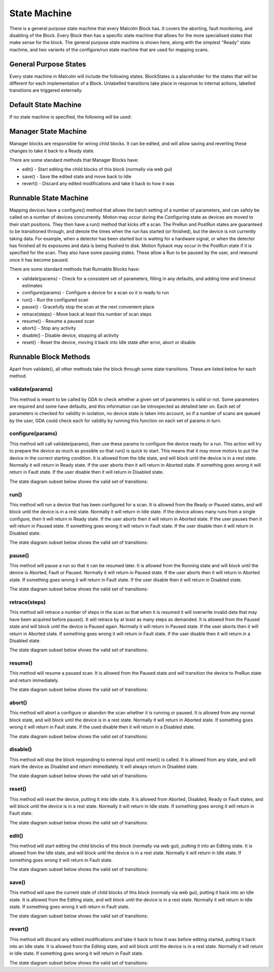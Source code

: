 .. _statemachine:

State Machine
=============

There is a general purpose state machine that every Malcolm Block has. It covers
the aborting, fault monitoring, and disabling of the Block. Every Block then
has a specific state machine that allows for the more specialised states that
make sense for the block. The general purpose state machine is shown here,
along with the simplest "Ready" state machine, and two variants of the
configure/run state machine that are used for mapping scans.

General Purpose States
----------------------

Every state machine in Malcolm will include the following states. BlockStates
is a placeholder for the states that will be different for each implementation
of a Block. Unlabelled transitions take place in response to internal actions,
labelled transitions are triggered externally.

.. uml::

    !include docs/style.iuml

    state BlockStates {
        state ___ <<Rest>>
        ___ : Rest state

        Resetting -left-> ___
    }
    BlockStates : Has one or more Rest states that Resetting can
    BlockStates : transition to. May contain block specific states
    BlockStates -down-> Fault : Error
    BlockStates -down-> Disabling : Disable
    Disabling --> Disabled
    Disabling -left-> Fault: Error

    state Fault <<Fault>>
    Fault : Rest state
    Fault -up-> Resetting : Reset
    Fault --> Disabled : Disable

    state Disabled <<Disabled>>
    Disabled : Rest state
    Disabled -up-> Resetting : Reset
    [*] -right-> Disabled

Default State Machine
---------------------

If no state machine is specified, the following will be used:

.. uml::

    !include docs/style.iuml

    state BlockStates {
        state Ready <<Rest>>
        Ready : Rest state

        Resetting -left-> Ready
    }

.. _manager-state-machine:

Manager State Machine
---------------------

Manager blocks are responsible for wiring child blocks. It can be edited, and
will allow saving and reverting these changes to take it back to a Ready state.

.. uml::

    !include docs/style.iuml

    state BlockStates {
        state Ready <<Rest>>
        Ready : Rest state

        Ready -up-> Editing : Edit
        Editing -down-> Saving : Save
        Editing -down-> Reverting : Revert
        Saving -down-> Ready
        Reverting -down-> Ready
    }

There are some standard methods that Manager Blocks have:

- edit() - Start editing the child blocks of this block (normally via web gui)
- save() - Save the edited state and move back to Idle
- revert() - Discard any edited modifications and take it back to how it was

Runnable State Machine
----------------------

Mapping devices have a configure() method that allows the batch setting of a
number of parameters, and can safely be called on a number of devices
concurrently. Motion may occur during the Configuring state as devices are moved
to their start positions. They then have a run() method that kicks off a scan.
The PreRun and PostRun states are guaranteed to be transitioned through, and
denote the times when the run has started (or finished), but the device is not
currently taking data. For example, when a detector has been started but is
waiting for a hardware signal, or when the detector has finished all its
exposures and data is being flushed to disk. Motion flyback may occur in the
PostRun state if it is specified for the scan. They also have some pausing
states. These allow a Run to be paused by the user, and rewound once it has
become paused.

.. uml::

    !include docs/style.iuml

    state BlockStates {
        state NormalStates {
            Resetting --> Idle

            state Idle <<Rest>>
            Idle : Rest state
            Idle -right-> Configuring : Configure

            Configuring -right-> Ready

            state Ready <<Rest>>
            Ready : Rest state
            Ready -right-> PreRun : Run
            Ready --> Resetting : Reset
            Ready -down-> Rewinding : Rewind

            PreRun -right-> Running
            PreRun -down-> Rewinding : Pause

            Running -right-> PostRun
            Running -down-> Rewinding : Pause

            PostRun -left-> Ready
            PostRun -left-> Idle

            Rewinding -right-> Paused

            Paused -left-> Rewinding : Rewind
            Paused -up-> PreRun : Resume
        }

        NormalStates -down-> Aborting : Abort

        Aborting -left-> Aborted

        state Aborted <<Abort>>
        Aborted : Rest state
        Aborted -up-> Resetting : Reset

        Idle -up-> Editing : Edit
        Editing -down-> Saving : Save
        Editing -down-> Reverting : Revert
        Saving -down-> Idle
        Reverting -down-> Idle
    }

There are some standard methods that Runnable Blocks have:

- validate(params) - Check for a consistent set of parameters, filling in any
  defaults, and adding time and timeout estimates
- configure(params) - Configure a device for a scan so it is ready to run
- run() - Run the configured scan
- pause() - Gracefully stop the scan at the next convenient place
- retrace(steps) - Move back at least this number of scan steps
- resume() - Resume a paused scan
- abort() - Stop any activity
- disable() - Disable device, stopping all activity
- reset() - Reset the device, moving it back into Idle state after
  error, abort or disable

Runnable Block Methods
----------------------

Apart from validate(), all other methods take the block through some state
transitions. These are listed below for each method.

validate(params)
^^^^^^^^^^^^^^^^

This method is meant to be called by GDA to check whether a given set of
parameters is valid or not. Some parameters are required and some have defaults,
and this information can be introspected as detailed later on. Each set of
parameters is checked for validity in isolation, no device state is taken into
account, so if a number of scans are queued by the user, GDA could check each
for validity by running this function on each set of params in turn.

configure(params)
^^^^^^^^^^^^^^^^^

This method will call validate(params), then use these params to configure the
device ready for a run. This action will try to prepare the device as much as
possible so that run() is quick to start. This means that it may move motors to
put the device in the correct starting condition. It is allowed from the Idle
state, and will block until the device is in a rest state. Normally it will
return in Ready state. If the user aborts then it will return in Aborted state.
If something goes wrong it will return in Fault state. If the user disable
then it will return in Disabled state.

The state diagram subset below shows the valid set of transitions:

.. uml::

    !include docs/style.iuml

    state NormalStates {
        state Idle <<Rest>>
        Idle : Start state
        Idle -right-> Configuring : Configure

        Configuring -right-> Ready

        state Ready <<Rest>>
        Ready : End state
    }

    !include docs/arch/stateMachineNotNormal.iuml

run()
^^^^^

This method will run a device that has been configured for a scan. It is allowed
from the Ready or Paused states, and will block until the device is in a rest
state. Normally it will return in Idle state. If the device allows many runs
from a single configure, then it will return in Ready state. If the user aborts
then it will return in Aborted state. If the user pauses then it will return in
Paused state. If something goes wrong it will return in Fault state. If the
user disable then it will return in Disabled state.

The state diagram subset below shows the valid set of transitions:

.. uml::

    !include docs/style.iuml

    state NormalStates {
        state Idle <<Rest>>
        Idle : End state

        state Ready <<Rest>>
        Ready : Start state
        Ready : End state
        Ready -right-> PreRun : Run

        PreRun -right-> Running
        PreRun -down-> Rewinding : Pause

        Running -right-> PostRun
        Running -down-> Rewinding : Pause

        PostRun -left-> Ready
        PostRun -right-> Idle

        Rewinding -right-> Paused

        Paused -left-> Rewinding : Rewind
        Paused -up-> PreRun : Resume

    }

    !include docs/arch/stateMachineNotNormal.iuml

pause()
^^^^^^^

This method will pause a run so that it can be resumed later. It is allowed from
the Running state and will block until the device is Aborted, Fault or Paused.
Normally it will return in Paused state. If the user aborts then it will return
in Aborted state. If something goes wrong it will return in Fault state. If the
user disable then it will return in Disabled state.

The state diagram subset below shows the valid set of transitions:

.. uml::

    !include docs/style.iuml

    state NormalStates {
        PreRun -down-> Rewinding : Pause
        PreRun : Start state

        Running -down-> Rewinding : Pause
        Running : Start state

        Rewinding -right-> Paused

        Paused : End state
    }

    !include docs/arch/stateMachineNotNormal.iuml

retrace(steps)
^^^^^^^^^^^^^^

This method will retrace a number of steps in the scan so that when it is
resumed it will overwrite invalid data that may have been acquired before
pause(). It will retrace by at least as many steps as demanded. It is allowed
from the Paused state and will block until the device is Paused again. Normally
it will return in Paused state. If the user aborts then it will return in
Aborted state. If something goes wrong it will return in Fault state. If the
user disable then it will return in a Disabled state.

The state diagram subset below shows the valid set of transitions:

.. uml::

    !include docs/style.iuml

    state NormalStates {
        Paused -left-> Rewinding : Rewind
        Paused : Start state
        Paused : End state

        Rewinding -right-> Paused

        state Ready <<Rest>>
        Ready -down-> Rewinding : Rewind
        Ready : Start state
    }

    !include docs/arch/stateMachineNotNormal.iuml


resume()
^^^^^^^^

This method will resume a paused scan. It is allowed from the Paused state and
will transition the device to PreRun state and return immediately.

The state diagram subset below shows the valid set of transitions:

.. uml::

    !include docs/style.iuml

    state NormalStates {
        state Paused
        Paused -up-> PreRun : Resume
        Paused : Start state

        PreRun : End state
    }

abort()
^^^^^^^

This method will abort a configure or abandon the scan whether it is running or
paused. It is allowed from any normal block state, and will block until the
device is in a rest state. Normally it will return in Aborted state. If
something goes wrong it will return in Fault state.  If the used disable
then it will return in a Disabled state.

The state diagram subset below shows the valid set of transitions:

.. uml::

    !include docs/style.iuml

    NormalStates : Start state
    NormalStates :
    NormalStates : Abort is allowed from
    NormalStates : any normal block state
    NormalStates --> Aborting : Abort

    Aborting -left-> Aborted
    Aborting -right-> Disabling : Disable
    Aborting -down-> Fault : Error

    Disabling -down-> Disabled
    Disabling -left-> Fault : Error

    state Aborted <<Abort>>
    Aborted : End state

    state Fault <<Fault>>
    Fault : End state

    state Disabled <<Disabled>>
    Disabled : End state

disable()
^^^^^^^^^

This method will stop the block responding to external input until reset() is
called. It is allowed from any state, and will mark the device as Disabled and
return immediately. It will always return in Disabled state.

The state diagram subset below shows the valid set of transitions:

.. uml::

    !include docs/style.iuml

    BlockStates : Start state
    BlockStates :
    BlockStates : Disable is allowed from
    BlockStates : any block state
    BlockStates --> Disabling : Disable

    Disabling -right-> Disabled
    Disabling -left-> Fault : Error

    state Fault <<Fault>>
    Fault : End state

    state Disabled <<Disabled>>
    Disabled : End state


reset()
^^^^^^^

This method will reset the device, putting it into Idle state. It is allowed
from Aborted, Disabled, Ready or Fault states, and will block until the device
is in a rest state. Normally it will return in Idle state. If something goes
wrong it will return in Fault state.

The state diagram subset below shows the valid set of transitions:

.. uml::

    !include docs/style.iuml

    state NormalStates {
        state Idle <<Rest>>
        Idle : End state

        state Ready <<Rest>>
        Ready -left-> Resetting : Reset
        Ready : Start state

        Resetting -left-> Idle
    }

    Disabling -down-> Disabled
    Disabling --> Fault : Error

    Resetting -down-> Aborting : Abort
    Resetting -down-> Disabling : Disable
    Resetting --> Fault : Error

    Aborting --> Aborted
    Aborting --> Fault : Error

    state Aborted <<Abort>>
    Aborted : Start state
    Aborted : End state
    Aborted -up-> Resetting : Reset

    state Fault <<Fault>>
    Fault : Start state
    Fault : End state
    Fault -up-> Resetting : Reset

    state Disabled <<Disabled>>
    Disabled : Start state
    Disabled : End state
    Disabled -up-> Resetting : Reset


edit()
^^^^^^

This method will start editing the child blocks of this block (normally via web
gui), putting it into an Editing state. It is allowed from the Idle state, and
will block until the device is in a rest state. Normally it will return in Idle
state. If something goes wrong it will return in Fault state.

The state diagram subset below shows the valid set of transitions:

.. uml::

    !include docs/style.iuml

    state BlockStates {

        state Idle <<Rest>>
        Idle : Start state
        Idle : End state

        Idle -up-> Editing : Edit
        Editing -down-> Saving : Save
        Editing -down-> Reverting : Revert
        Saving -down-> Idle
        Reverting -down-> Idle
    }

    !include docs/arch/stateMachineNotBlock.iuml


save()
^^^^^^

This method will save the current state of child blocks of this block (normally
via web gui), putting it back into an Idle state. It is allowed from the Editing
state, and will block until the device is in a rest state. Normally it will
return in Idle state. If something goes wrong it will return in Fault state.

The state diagram subset below shows the valid set of transitions:

.. uml::

    !include docs/style.iuml

    state BlockStates {

        state Idle <<Rest>>
        Idle : End state

        state Editing
        Editing : Start state

        Editing -down-> Saving : Save
        Saving -down-> Idle
    }

    !include docs/arch/stateMachineNotBlock.iuml

revert()
^^^^^^^^

This method will discard any edited modifications and take it back to how it was
before editing started, putting it back into an Idle state. It is allowed from
the Editing state, and will block until the device is in a rest state. Normally
it will return in Idle state. If something goes wrong it will return in Fault
state.

The state diagram subset below shows the valid set of transitions:

.. uml::

    !include docs/style.iuml

    state BlockStates {

        state Idle <<Rest>>
        Idle : End state

        state Editing
        Editing : Start state

        Editing -down-> Reverting : Revert
        Reverting -down-> Idle
    }

    !include docs/arch/stateMachineNotBlock.iuml



